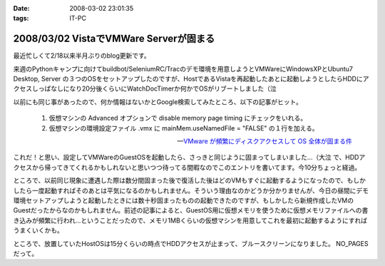 :date: 2008-03-02 23:01:35
:tags: IT-PC

=======================================
2008/03/02 VistaでVMWare Serverが固まる
=======================================

最近忙しくて2/18以来半月ぶりのblog更新です。

来週のPythonキャンプに向けてbuildbot/SeleniumRC/Tracのデモ環境を用意しようとVMWareにWindowsXPとUbuntu7 Desktop, Server の３つのOSをセットアップしたのですが、HostであるVistaを再起動したあとに起動しようとしたらHDDにアクセスしっぱなしになり20分後くらいにWatchDocTimerか何かでOSがリブートしました（泣

以前にも同じ事があったので、何か情報はないかとGoogle検索してみたところ、以下の記事がヒット。

.. Highlights::

  1. 仮想マシンの Advanced オプションで disable memory page timing にチェックをいれる。

  2. 仮想マシンの環境設定ファイル .vmx に mainMem.useNamedFile = "FALSE" の１行を加える。

  -- `VMware が頻繁にディスクアクセスして OS 全体が固まる件`_

これだ！と思い、設定してVMWareのGuestOSを起動したら、さっきと同じように固まってしまいました...（大泣  で、HDDアクセスから帰ってきてくれるかもしれないと思いつつ待ってる間暇なのでこのエントリを書いてます。今10分ちょっと経過。

ところで、以前同じ現象に遭遇した際は数分間固まった後で復活した後はどのVMもすぐに起動するようになったので、もしかしたら一度起動すればそのあとは平気になるのかもしれません。そういう理由なのかどうか分かりませんが、今日の昼間にデモ環境セットアップしようと起動したときには数十秒固まったものの起動できたのですが、もしかしたら新規作成したVMのGuestだったからなのかもしれません。前述の記事によると、GuestOS用に仮想メモリを使うために仮想メモリファイルへの書き込みが頻繁に行われ...ということだったので、メモリ1MBくらいの仮想マシンを用意してこれを最初に起動するようにすればうまくいくかも。


ところで、放置していたHostOSは15分くらいの時点でHDDアクセスが止まって、ブルースクリーンになりました。 NO_PAGES だって。

.. _`VMware が頻繁にディスクアクセスして OS 全体が固まる件`: http://www.drk7.jp/MT/archives/001215.html


.. :extend type: text/html
.. :extend:



.. :comments:
.. :comment id: 2008-06-03.5466585459
.. :title: Re:VistaでVMWare Serverが固まる
.. :author: ukky
.. :date: 2008-06-03 17:25:47
.. :email: ukichon@gmail.com
.. :url: 
.. :body:
.. 私も同じ症状で困っていました。
.. 記事をみてなるほどと思い、ダミーの仮想OSから起動させるのを試してみました。メモリは最低が4MBからだったので1MBにはできませんでした。
.. 仮想OSを作ってからそちらを起動したら・・・以前と同様にHDDのアクセスランプつきっぱなしになって15分ほど何も操作できなくなりました。
.. ちなみに私の環境はVista Ultimate、Core2Duo T9300、4GBRAMです。次の手段としてはVmserver2.0が出たそうなのでそちらに切り替えてみることです。
.. 
.. :comments:
.. :comment id: 2008-06-04.9749461492
.. :title: Re:VistaでVMWare Serverが固まる
.. :author: しみずかわ
.. :date: 2008-06-04 23:49:36
.. :email: 
.. :url: 
.. :body:
.. コメントどうもです(^^
.. こちらも未だに改善できず。実験のたびにBlueScreenを見ることになるのでなかなか・・・。
.. 最近はGoogle等で、対策がうまくいった例が多く引っかかる様になってきたので、もうちょっと頑張れば何とかなるのかも？
.. 
.. VMWare 2.0はまだちょっと恐いな。
.. 
.. :comments:
.. :comment id: 2008-06-06.7645271929
.. :title: Re:VistaでVMWare Serverが固まる
.. :author: ukky
.. :date: 2008-06-06 13:16:09
.. :email: ukichon@gmail.com
.. :url: 
.. :body:
.. Vmserver2.0入れてみました。Consoleが専用アプリではなくブラウザのUIらしいです。
.. インストールできたのですがホスト起動時に「vmware-hostd が停止しました」というエラーが起きます。
.. インストール後にデスクトップにできるショートカットアイコンは1.0.5のときはConsoleの起動でしたが、
.. 2.0ではブラウザが立ち上がってローカル内のどこかにアクセスしようとするのですがページが表示できません。とのこと。
.. 結局何もできず、今度はVMplayerを試してみました。
.. VMplayerだとホストが停止することなく仮想OSを起動できました。
.. しかし仮想イメージの種類によってエラーが起きて起動できないものもありました。
.. はっきりしてませんが、Vistaで使用していた仮想イメージはエラーがでて、以前作ってあった仮想イメージだと起動できた感じです。
.. 結局気持ち悪くて1.0.5に戻しました。
.. でもこんなことを繰り返していて自分のマシンに不信感を感じ、結局マシン自体リカバリーしてしまいました。
.. 
.. ちなみにこんなサイトを見つけました。
.. http://jp.brothersoft.com/downloads-vista-vmware-server.html
.. ここを見ると、1.0.3がVistaに対応しているように書いてあるんですが真偽はわかりません。
.. ホストOSとしての対応状況が明記されていれば、Vistaに対応しているものを入れたいのですが・・・
.. マシンも綺麗になったので1.0.3を入れようかなと思っているのですが。
.. この辺の知識が薄くたいした情報にならずすみません。
